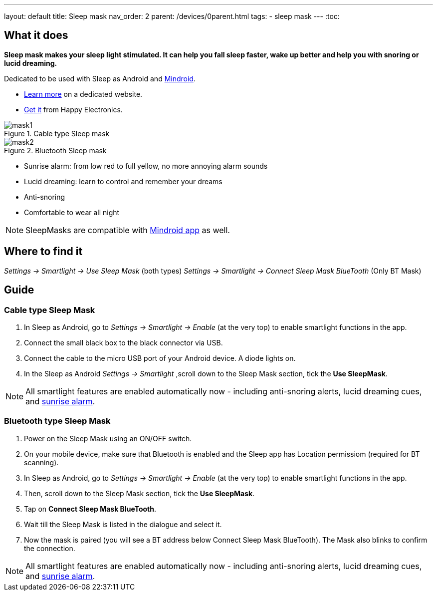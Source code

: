 ---
layout: default
title: Sleep mask
nav_order: 2
parent: /devices/0parent.html
tags:
- sleep mask
---
:toc:

## What it does
*Sleep mask makes your sleep light stimulated. It can help you fall sleep faster, wake up better and help you with snoring or lucid dreaming.*

Dedicated to be used with Sleep as Android and https://play.google.com/store/apps/details?id=com.urbandroid.mind[Mindroid].

- http://sleepmask.urbandroid.org/[Learn more] on a dedicated website.
- https://www.happy-electronics.eu/shop/en/home/32-sleep-mask-for-sleep-as-android.html[Get it] from Happy Electronics.

[[figure-mask-1]]
.Cable type Sleep mask
image::mask1.jpg[]

[[figure-mask-2]]
.Bluetooth Sleep mask
image::mask2.jpg[]

* Sunrise alarm: from low red to full yellow, no more annoying alarm sounds
* Lucid dreaming: learn to control and remember your dreams
* Anti-snoring
* Comfortable to wear all night

NOTE: SleepMasks are compatible with https://play.google.com/store/apps/details?id=com.urbandroid.mind&hl=en&gl=US[Mindroid app] as well.

## Where to find it
_Settings -> Smartlight -> Use Sleep Mask_ (both types)
_Settings -> Smartlight -> Connect Sleep Mask BlueTooth_ (Only BT Mask)

## Guide

=== Cable type Sleep Mask

. In Sleep as Android, go to _Settings -> Smartlight -> Enable_ (at the very top) to enable smartlight functions in the app.
. Connect the small black box to the black connector via USB.
. Connect the cable to the micro USB port of your Android device. A diode lights on.
. In the Sleep as Android  _Settings -> Smartlight_ ,scroll down to the Sleep Mask section, tick the *Use SleepMask*.

NOTE: All smartlight features are enabled automatically now - including anti-snoring alerts, lucid dreaming cues, and <</devices/smart_light/sunrise_alarm_guide#, sunrise alarm>>.

=== Bluetooth type Sleep Mask

. Power on the Sleep Mask using an ON/OFF switch.
. On your mobile device, make sure that Bluetooth is enabled and the Sleep app has Location permissiom (required for BT scanning).
. In Sleep as Android, go to _Settings -> Smartlight -> Enable_ (at the very top) to enable smartlight functions in the app.
. Then, scroll down to the Sleep Mask section, tick the *Use SleepMask*.
. Tap on *Connect Sleep Mask BlueTooth*.
. Wait till the Sleep Mask is listed in the dialogue and select it.
. Now the mask is paired (you will see a BT address below Connect Sleep Mask BlueTooth). The Mask also blinks to confirm the connection.

NOTE: All smartlight features are enabled automatically now - including anti-snoring alerts, lucid dreaming cues, and <</devices/smart_light/sunrise_alarm_guide#, sunrise alarm>>.

